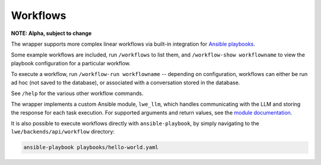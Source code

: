 .. _workflows_doc:

===============================================
Workflows
===============================================

**NOTE: Alpha, subject to change**

The wrapper supports more complex linear workflows via built-in integration for `Ansible playbooks <https://docs.ansible.com/ansible/latest/playbook_guide/playbooks_intro.html>`_.

Some example workflows are included, run ``/workflows`` to list them, and ``/workflow-show workflowname`` to view the playbook configuration for a particular workflow.

To execute a workflow, run ``/workflow-run workflowname`` -- depending on configuration, workflows can either be run ad hoc (not saved to the database), or associated with a conversation stored in the database.

See ``/help`` for the various other workflow commands.

The wrapper implements a custom Ansible module, ``lwe_llm``, which handles communicating with the LLM and storing the response for each task execution. For supported arguments and return values, see the `module documentation <https://github.com/llm-workflow-engine/llm-workflow-engine/blob/main/lwe/backends/api/workflow/library/lwe_llm.py>`_.

It is also possible to execute workflows directly with ``ansible-playbook``, by simply navigating to the ``lwe/backends/api/workflow`` directory:

.. code-block:: bash

   ansible-playbook playbooks/hello-world.yaml
